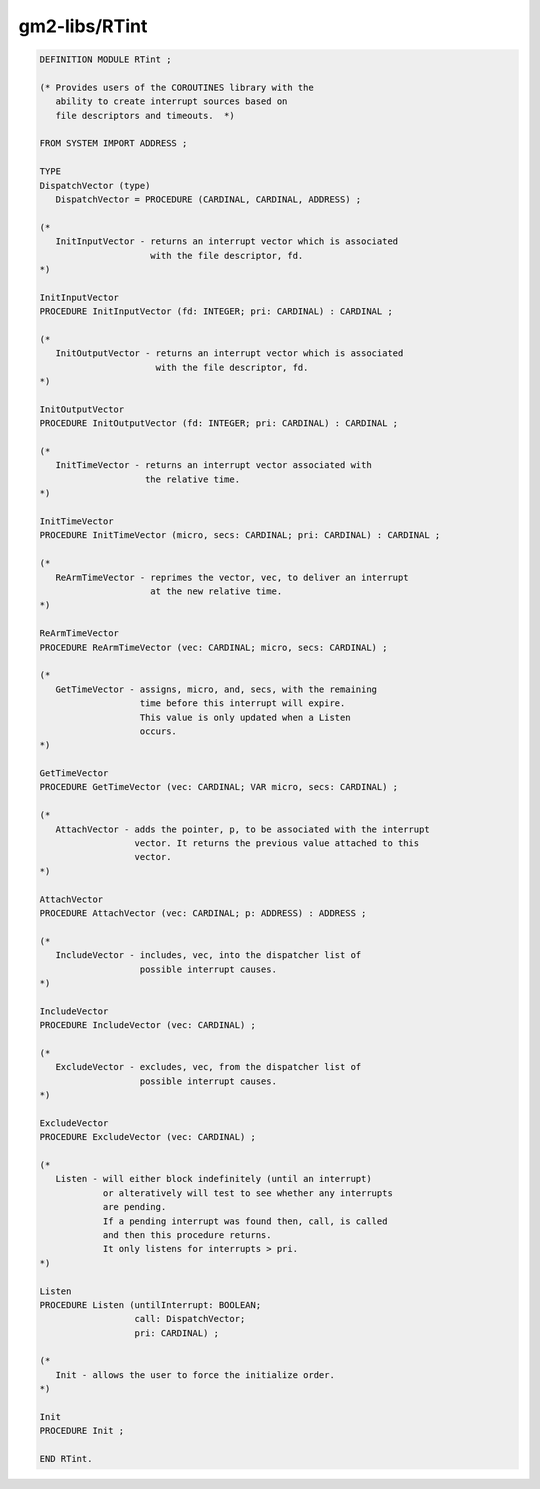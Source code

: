 .. _gm2-libs-rtint:

gm2-libs/RTint
^^^^^^^^^^^^^^

.. code-block:: modula2

  DEFINITION MODULE RTint ;

  (* Provides users of the COROUTINES library with the
     ability to create interrupt sources based on
     file descriptors and timeouts.  *)

  FROM SYSTEM IMPORT ADDRESS ;

  TYPE
  DispatchVector (type)
     DispatchVector = PROCEDURE (CARDINAL, CARDINAL, ADDRESS) ;

  (*
     InitInputVector - returns an interrupt vector which is associated
                       with the file descriptor, fd.
  *)

  InitInputVector
  PROCEDURE InitInputVector (fd: INTEGER; pri: CARDINAL) : CARDINAL ;

  (*
     InitOutputVector - returns an interrupt vector which is associated
                        with the file descriptor, fd.
  *)

  InitOutputVector
  PROCEDURE InitOutputVector (fd: INTEGER; pri: CARDINAL) : CARDINAL ;

  (*
     InitTimeVector - returns an interrupt vector associated with
                      the relative time.
  *)

  InitTimeVector
  PROCEDURE InitTimeVector (micro, secs: CARDINAL; pri: CARDINAL) : CARDINAL ;

  (*
     ReArmTimeVector - reprimes the vector, vec, to deliver an interrupt
                       at the new relative time.
  *)

  ReArmTimeVector
  PROCEDURE ReArmTimeVector (vec: CARDINAL; micro, secs: CARDINAL) ;

  (*
     GetTimeVector - assigns, micro, and, secs, with the remaining
                     time before this interrupt will expire.
                     This value is only updated when a Listen
                     occurs.
  *)

  GetTimeVector
  PROCEDURE GetTimeVector (vec: CARDINAL; VAR micro, secs: CARDINAL) ;

  (*
     AttachVector - adds the pointer, p, to be associated with the interrupt
                    vector. It returns the previous value attached to this
                    vector.
  *)

  AttachVector
  PROCEDURE AttachVector (vec: CARDINAL; p: ADDRESS) : ADDRESS ;

  (*
     IncludeVector - includes, vec, into the dispatcher list of
                     possible interrupt causes.
  *)

  IncludeVector
  PROCEDURE IncludeVector (vec: CARDINAL) ;

  (*
     ExcludeVector - excludes, vec, from the dispatcher list of
                     possible interrupt causes.
  *)

  ExcludeVector
  PROCEDURE ExcludeVector (vec: CARDINAL) ;

  (*
     Listen - will either block indefinitely (until an interrupt)
              or alteratively will test to see whether any interrupts
              are pending.
              If a pending interrupt was found then, call, is called
              and then this procedure returns.
              It only listens for interrupts > pri.
  *)

  Listen
  PROCEDURE Listen (untilInterrupt: BOOLEAN;
                    call: DispatchVector;
                    pri: CARDINAL) ;

  (*
     Init - allows the user to force the initialize order.
  *)

  Init
  PROCEDURE Init ;

  END RTint.


